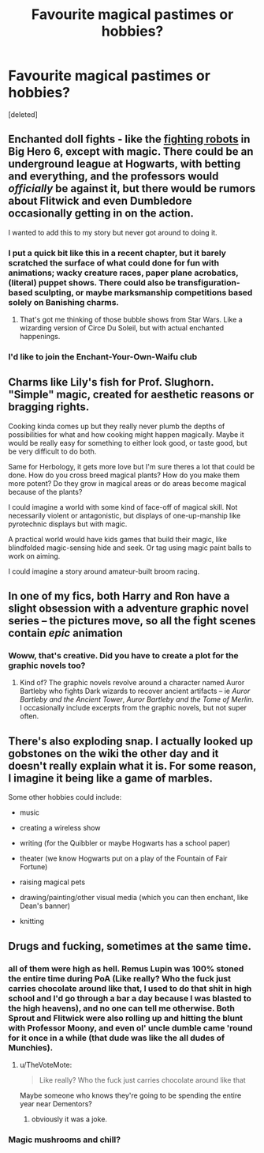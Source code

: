 #+TITLE: Favourite magical pastimes or hobbies?

* Favourite magical pastimes or hobbies?
:PROPERTIES:
:Score: 11
:DateUnix: 1512415320.0
:DateShort: 2017-Dec-04
:END:
[deleted]


** Enchanted doll fights - like the [[https://www.youtube.com/watch?v=H5LC0rG6Zco][fighting robots]] in Big Hero 6, except with magic. There could be an underground league at Hogwarts, with betting and everything, and the professors would /officially/ be against it, but there would be rumors about Flitwick and even Dumbledore occasionally getting in on the action.

I wanted to add this to my story but never got around to doing it.
:PROPERTIES:
:Author: deirox
:Score: 15
:DateUnix: 1512418458.0
:DateShort: 2017-Dec-04
:END:

*** I put a quick bit like this in a recent chapter, but it barely scratched the surface of what could done for fun with animations; wacky creature races, paper plane acrobatics, (literal) puppet shows. There could also be transfiguration-based sculpting, or maybe marksmanship competitions based solely on Banishing charms.
:PROPERTIES:
:Author: wordhammer
:Score: 7
:DateUnix: 1512421571.0
:DateShort: 2017-Dec-05
:END:

**** That's got me thinking of those bubble shows from Star Wars. Like a wizarding version of Circe Du Soleil, but with actual enchanted happenings.
:PROPERTIES:
:Author: SteeltoedSiren
:Score: 2
:DateUnix: 1512423563.0
:DateShort: 2017-Dec-05
:END:


*** I'd like to join the Enchant-Your-Own-Waifu club
:PROPERTIES:
:Author: healzsham
:Score: 1
:DateUnix: 1512425128.0
:DateShort: 2017-Dec-05
:END:


** Charms like Lily's fish for Prof. Slughorn. "Simple" magic, created for aesthetic reasons or bragging rights.

Cooking kinda comes up but they really never plumb the depths of possibilities for what and how cooking might happen magically. Maybe it would be really easy for something to either look good, or taste good, but be very difficult to do both.

Same for Herbology, it gets more love but I'm sure theres a lot that could be done. How do you cross breed magical plants? How do you make them more potent? Do they grow in magical areas or do areas become magical because of the plants?

I could imagine a world with some kind of face-off of magical skill. Not necessarily violent or antagonistic, but displays of one-up-manship like pyrotechnic displays but with magic.

A practical world would have kids games that build their magic, like blindfolded magic-sensing hide and seek. Or tag using magic paint balls to work on aiming.

I could imagine a story around amateur-built broom racing.
:PROPERTIES:
:Author: deep-diver
:Score: 9
:DateUnix: 1512430516.0
:DateShort: 2017-Dec-05
:END:


** In one of my fics, both Harry and Ron have a slight obsession with a adventure graphic novel series -- the pictures move, so all the fight scenes contain /epic/ animation
:PROPERTIES:
:Author: Flye_Autumne
:Score: 6
:DateUnix: 1512435987.0
:DateShort: 2017-Dec-05
:END:

*** Woww, that's creative. Did you have to create a plot for the graphic novels too?
:PROPERTIES:
:Author: SteeltoedSiren
:Score: 5
:DateUnix: 1512436676.0
:DateShort: 2017-Dec-05
:END:

**** Kind of? The graphic novels revolve around a character named Auror Bartleby who fights Dark wizards to recover ancient artifacts -- ie /Auror Bartleby and the Ancient Tower/, /Auror Bartleby and the Tome of Merlin/. I occasionally include excerpts from the graphic novels, but not super often.
:PROPERTIES:
:Author: Flye_Autumne
:Score: 6
:DateUnix: 1512438263.0
:DateShort: 2017-Dec-05
:END:


** There's also exploding snap. I actually looked up gobstones on the wiki the other day and it doesn't really explain what it is. For some reason, I imagine it being like a game of marbles.

Some other hobbies could include:

- music

- creating a wireless show

- writing (for the Quibbler or maybe Hogwarts has a school paper)

- theater (we know Hogwarts put on a play of the Fountain of Fair Fortune)

- raising magical pets

- drawing/painting/other visual media (which you can then enchant, like Dean's banner)

- knitting
:PROPERTIES:
:Author: laura_eva
:Score: 4
:DateUnix: 1512464085.0
:DateShort: 2017-Dec-05
:END:


** Drugs and fucking, sometimes at the same time.
:PROPERTIES:
:Author: Lord_Anarchy
:Score: 4
:DateUnix: 1512422020.0
:DateShort: 2017-Dec-05
:END:

*** all of them were high as hell. Remus Lupin was 100% stoned the entire time during PoA (Like really? Who the fuck just carries chocolate around like that, I used to do that shit in high school and I'd go through a bar a day because I was blasted to the high heavens), and no one can tell me otherwise. Both Sprout and Flitwick were also rolling up and hitting the blunt with Professor Moony, and even ol' uncle dumble came 'round for it once in a while (that dude was like the all dudes of Munchies).
:PROPERTIES:
:Score: 10
:DateUnix: 1512429891.0
:DateShort: 2017-Dec-05
:END:

**** u/TheVoteMote:
#+begin_quote
  Like really? Who the fuck just carries chocolate around like that
#+end_quote

Maybe someone who knows they're going to be spending the entire year near Dementors?
:PROPERTIES:
:Author: TheVoteMote
:Score: 2
:DateUnix: 1512568104.0
:DateShort: 2017-Dec-06
:END:

***** obviously it was a joke.
:PROPERTIES:
:Score: 1
:DateUnix: 1512623287.0
:DateShort: 2017-Dec-07
:END:


*** Magic mushrooms and chill?
:PROPERTIES:
:Author: SteeltoedSiren
:Score: 3
:DateUnix: 1512423604.0
:DateShort: 2017-Dec-05
:END:
